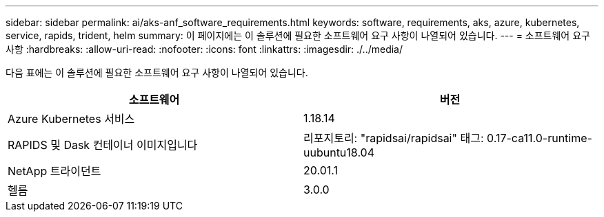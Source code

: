 ---
sidebar: sidebar 
permalink: ai/aks-anf_software_requirements.html 
keywords: software, requirements, aks, azure, kubernetes, service, rapids, trident, helm 
summary: 이 페이지에는 이 솔루션에 필요한 소프트웨어 요구 사항이 나열되어 있습니다. 
---
= 소프트웨어 요구 사항
:hardbreaks:
:allow-uri-read: 
:nofooter: 
:icons: font
:linkattrs: 
:imagesdir: ./../media/


[role="lead"]
다음 표에는 이 솔루션에 필요한 소프트웨어 요구 사항이 나열되어 있습니다.

|===
| 소프트웨어 | 버전 


| Azure Kubernetes 서비스 | 1.18.14 


| RAPIDS 및 Dask 컨테이너 이미지입니다 | 리포지토리: "rapidsai/rapidsai" 태그: 0.17-ca11.0-runtime-uubuntu18.04 


| NetApp 트라이던트 | 20.01.1 


| 헬름 | 3.0.0 
|===
